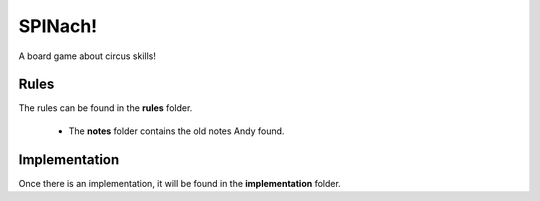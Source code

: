 SPINach!
========

A board game about circus skills!

.. contents:


Rules
-----

The rules can be found in the **rules** folder.

    * The **notes** folder contains the old notes Andy found.


Implementation
--------------

Once there is an implementation, it will be found in the **implementation**
folder.